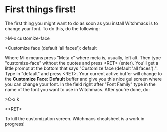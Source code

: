 * First things first!

The first thing you might want to do as soon as you install
Witchmacs is to change your font. To do this, do the following:

>M-x customize-face

>Customize face (default 'all faces'): default

Where M-x means press "Meta x" where meta is, usually, left alt.
Then type "customize-face" without the quotes and press <RET> (enter).
You'll get a little prompt at the bottom that says "Customize face
(default 'all faces'):". Type in "default" and press <RET>. Your
current active buffer will change to the *Customize Face: Default*
buffer and give you this nice gui screen where you can change your
font. In the field right after "Font Family" type in the name
of the font you want to use in Witchmacs. After you're done, do:

>C-x k

><RET>

To kill the customization screen.
Witchmacs cheatsheet is a work in progress!
